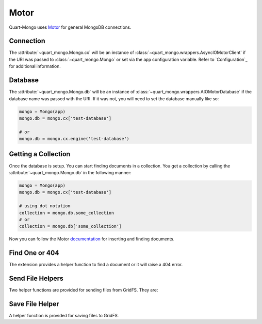 Motor
=====

Quart-Mongo uses `Motor <https://motor.readthedocs.io/en/stable/index.html>`_ 
for general MongoDB connections.

Connection
-----------

.. _motor connection:

The :attribute:`~quart_mongo.Mongo.cx` will be an instance of 
:class:`~quart_mongo.wrappers.AsyncIOMotorClient` if the URI was passed
to :class:`~quart_mongo.Mongo` or set via the app configuration variable. 
Refer to `Configuration`_ for additional information. 

Database
--------

.. _motor database:

The :attribute:`~quart_mongo.Mongo.db` will be an instance of 
:class:`~quart_mongo.wrappers.AIOMotorDatabase` if the database
name was passed with the URI. If it was not, you will need to set
the database manually like so: 

.. code-block:: python

    mongo = Mongo(app)
    mongo.db = mongo.cx['test-database']
    
    # or
    mongo.db = mongo.cx.engine('test-database')

Getting a Collection
--------------------

Once the database is setup. You can start finding documents in a collection.
You get a collection by calling the :attribute:`~quart_mongo.Mongo.db` in the
following manner:

.. code-block:: python

    mongo = Mongo(app)
    mongo.db = mongo.cx['test-database']

    # using dot notation
    collection = mongo.db.some_collection
    # or 
    collection = mongo.db['some_collection']

Now you can follow the Motor `documentation <https://motor.readthedocs.io/en/stable/tutorial-asyncio.html>`_ 
for inserting and finding documents. 

Find One or 404
----------------

The extension provides a helper function to find a document or it will
raise a 404 error.

.. automethod:: quart_mongo.wrappers.AIOMotorCollection.find_one_or_404

Send File Helpers
------------------

Two helper functions are provided for sending files from GridFS. They are:

.. automethod:: quart_mongo.Mongo.send_file_by_name

.. automethod:: quart_mongo.Mongo.send_file_by_id

Save File Helper
----------------

A helper function is provided for saving files to GridFS.

.. automethod:: quart_mongo.Mongo.save_file



